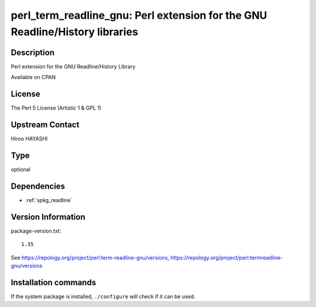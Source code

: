.. _spkg_perl_term_readline_gnu:

perl_term_readline_gnu: Perl extension for the GNU Readline/History libraries
=============================================================================

Description
-----------

Perl extension for the GNU Readline/History Library

Available on CPAN

License
-------

The Perl 5 License (Artistic 1 & GPL 1)


Upstream Contact
----------------

Hiroo HAYASHI



Type
----

optional


Dependencies
------------

- :ref:`spkg_readline`

Version Information
-------------------

package-version.txt::

    1.35

See https://repology.org/project/perl:term-readline-gnu/versions, https://repology.org/project/perl:termreadline-gnu/versions

Installation commands
---------------------

.. tab:: Sage distribution:

   .. CODE-BLOCK:: bash

       $ sage -i perl_term_readline_gnu

.. tab:: Alpine:

   .. CODE-BLOCK:: bash

       $ apk add perl-term-readline-gnu

.. tab:: Arch Linux:

   .. CODE-BLOCK:: bash

       $ sudo pacman -S perl-term-readline-gnu

.. tab:: cpan:

   .. CODE-BLOCK:: bash

       $ cpan -i Term::ReadLine::Gnu

.. tab:: Debian/Ubuntu:

   .. CODE-BLOCK:: bash

       $ sudo apt-get install libterm-readline-gnu-perl

.. tab:: Fedora/Redhat/CentOS:

   .. CODE-BLOCK:: bash

       $ sudo dnf install perl-Term-ReadLine-Gnu

.. tab:: FreeBSD:

   .. CODE-BLOCK:: bash

       $ sudo pkg install devel/p5-Term-ReadLine-Gnu

.. tab:: Gentoo Linux:

   .. CODE-BLOCK:: bash

       $ sudo emerge dev-perl/Term-ReadLine-Gnu

.. tab:: MacPorts:

   .. CODE-BLOCK:: bash

       $ sudo port install p5-term-readline-gnu

.. tab:: openSUSE:

   .. CODE-BLOCK:: bash

       $ sudo zypper install perl\(Term::ReadLine::Gnu\)

.. tab:: Void Linux:

   .. CODE-BLOCK:: bash

       $ sudo xbps-install perl-Term-ReadLine-Gnu


If the system package is installed, ``./configure`` will check if it can be used.
